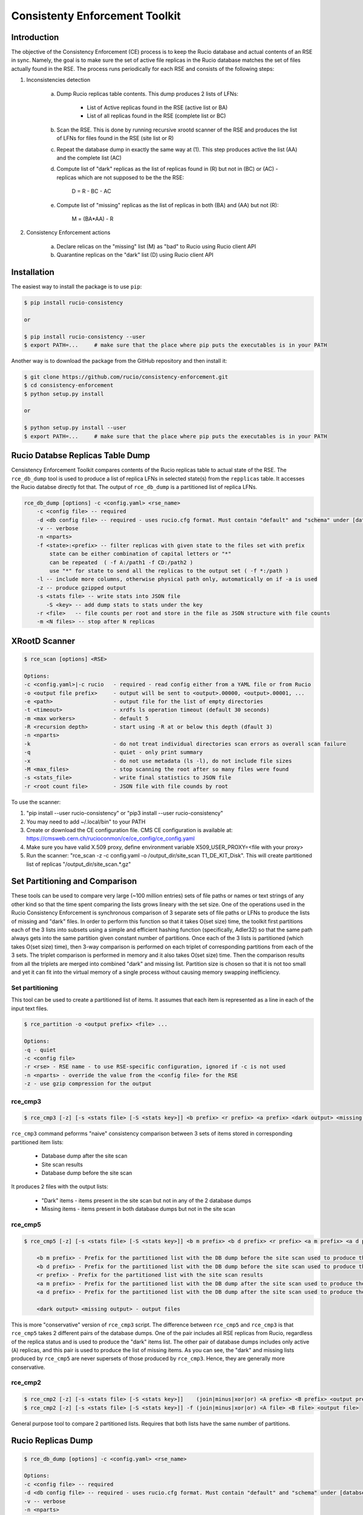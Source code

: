 Consistenty Enforcement Toolkit
===============================

Introduction
------------

The objective of the Consistency Enforcement (CE) process is to keep the Rucio database and actual contents of an RSE in sync. Namely, the goal
is to make sure the set of active file replicas in the Rucio database matches the set of files actually found in the RSE.
The process runs periodically for each RSE and consists of the following steps:

1. Inconsistencies detection

    a. Dump Rucio replicas table contents. This dump produces 2 lists of LFNs:
    
        * List of Active replicas found in the RSE (active list or BA)
        * List of all replicas found in the RSE (complete list or BC)
        
    b. Scan the RSE. This is done by running recursive xrootd scanner of the RSE and produces the list of LFNs for files found in the RSE (site list or R)
    c. Repeat the database dump in exactly the same way at (1). This step produces active the list (AA) and the complete list (AC)
    d. Compute list of "dark" replicas as the list of replicas found in (R) but not in (BC) or (AC) - replicas which are not supposed to be the the RSE:
    
        D = R - BC - AC
        
    e. Compute list of "missing" replicas as the list of replicas in both (BA) and (AA) but not (R):
    
        M = (BA*AA) - R
        
2. Consistency Enforcement actions

    a. Declare relicas on the "missing" list (M) as "bad" to Rucio using Rucio client API
    b. Quarantine replicas on the "dark" list (D) using Rucio client API

Installation
------------

The easiest way to install the package is to use ``pip``:

.. code-block:: shell

    $ pip install rucio-consistency
    
    or 
    
    $ pip install rucio-consistency --user
    $ export PATH=...     # make sure that the place where pip puts the executables is in your PATH
    

Another way is to download the package from the GitHub repository and then install it:

.. code-block:: shell

    $ git clone https://github.com/rucio/consistency-enforcement.git
    $ cd consistency-enforcement
    $ python setup.py install

    or 

    $ python setup.py install --user
    $ export PATH=...     # make sure that the place where pip puts the executables is in your PATH
    

Rucio Databse Replicas Table Dump
---------------------------------

Censistency Enforcement Toolkit compares contents of the Rucio replicas table to actual state of the RSE.
The ``rce_db_dump`` tool is used to produce a list of replica LFNs in selected state(s) from the ``repplicas``
table. It accesses the Rucio databse directly fot that. The output of ``rce_db_dump`` is a partitioned list
of replica LFNs.

.. code-block:: shell

    rce_db_dump [options] -c <config.yaml> <rse_name>
        -c <config file> -- required
        -d <db config file> -- required - uses rucio.cfg format. Must contain "default" and "schema" under [databse]
        -v -- verbose
        -n <nparts>
        -f <state>:<prefix> -- filter replicas with given state to the files set with prefix
            state can be either combination of capital letters or "*" 
            can be repeated  ( -f A:/path1 -f CD:/path2 )
            use "*" for state to send all the replicas to the output set ( -f *:/path )
        -l -- include more columns, otherwise physical path only, automatically on if -a is used
        -z -- produce gzipped output
        -s <stats file> -- write stats into JSON file
           -S <key> -- add dump stats to stats under the key
        -r <file>   -- file counts per root and store in the file as JSON structure with file counts
        -m <N files> -- stop after N replicas

XRootD Scanner
--------------

.. code-block:: shell

    $ rce_scan [options] <RSE>
    
    Options:
    -c <config.yaml>|-c rucio   - required - read config either from a YAML file or from Rucio
    -o <output file prefix>     - output will be sent to <output>.00000, <output>.00001, ...
    -e <path>                   - output file for the list of empty directories
    -t <timeout>                - xrdfs ls operation timeout (default 30 seconds)
    -m <max workers>            - default 5
    -R <recursion depth>        - start using -R at or below this depth (dfault 3)
    -n <nparts>
    -k                          - do not treat individual directories scan errors as overall scan failure
    -q                          - quiet - only print summary
    -x                          - do not use metadata (ls -l), do not include file sizes
    -M <max_files>              - stop scanning the root after so many files were found
    -s <stats_file>             - write final statistics to JSON file
    -r <root count file>        - JSON file with file counds by root
    
To use the scanner:

1. "pip install --user rucio-consistency" or "pip3 install --user rucio-consistency"
2. You may need to add ~/.local/bin" to your PATH
3. Create or download the CE configuration file. CMS CE configuration is available at: https://cmsweb.cern.ch/rucioconmon/ce/ce_config/ce_config.yaml
4. Make sure you have valid X.509 proxy, define environment variable X509_USER_PROXY=<file with your proxy>
5. Run the scanner: "rce_scan -z -c config.yaml -o /output_dir/site_scan T1_DE_KIT_Disk". This will create partitioned list of
   replicas "/output_dir/site_scan.*.gz"

    
Set Partitioning and Comparison
-------------------------------

These tools can be used to compare very large (~100 million entries) sets of file paths or names or text strings of any other kind so that
the time spent comparing the lists grows lineary with the set size. One of the operations used in the Rucio Consistency Enforcement is synchronous
comparison of 3 separate sets of file paths or LFNs to produce the lists of missing and "dark" files. In order to perform this function
so that it takes O(set size) time, the toolkit first partitions each of the 3 lists into subsets using a simple and efficient hashing function
(specifically, Adler32) so that the same path always gets into the same partition given constant number of partitions.
Once each of the 3 lists is partitioned (which takes O(set size) time), then 3-way comparison is performed on each triplet of corresponding
partitions from each of the 3 sets. The triplet comparison is performed in memory and it also takes O(set size) time. Then the comparison
results from all the triplets are merged into combined "dark" and missing list. Partition size is chosen so that it is not too small
and yet it can fit into the virtual memory of a single process without causing memory swapping inefficiency.

Set partitioning
................

This tool can be used to create a partitioned list of items. It assumes that each item is represented as a line in each
of the input text files.

.. code-block:: shell

    $ rce_partition -o <output prefix> <file> ...

    Options:    
    -q - quiet
    -c <config file>
    -r <rse> - RSE name - to use RSE-specific configuration, ignored if -c is not used
    -n <nparts> - override the value from the <config file> for the RSE
    -z - use gzip compression for the output

rce_cmp3
........

.. code-block:: shell

    $ rce_cmp3 [-z] [-s <stats file> [-S <stats key>]] <b prefix> <r prefix> <a prefix> <dark output> <missing output>

``rce_cmp3`` command peforrms "naive" consistency comparison between 3 sets of items stored in corresponding partitioned item lists:

    * Database dump after the site scan
    * Site scan results
    * Database dump before the site scan
    
It produces 2 files with the output lists:

    * "Dark" items - items present in the site scan but not in any of the 2 database dumps
    * Missing items - items present in both database dumps but not in the site scan

rce_cmp5
........


.. code-block:: shell

    $ rce_cmp5 [-z] [-s <stats file> [-S <stats key>]] <b m prefix> <b d prefix> <r prefix> <a m prefix> <a d prefix> <dark output> <missing output>

        <b m prefix> - Prefix for the partitioned list with the DB dump before the site scan used to produce the missing list
        <b d prefix> - Prefix for the partitioned list with the DB dump before the site scan used to produce the "dark" list
        <r prefix> - Prefix for the partitioned list with the site scan results
        <a m prefix> - Prefix for the partitioned list with the DB dump after the site scan used to produce the missing list
        <a d prefix> - Prefix for the partitioned list with the DB dump after the site scan used to produce the "dark" list

        <dark output> <missing output> - output files

This is more "conservative" version of ``rce_cmp3`` script. The difference between ``rce_cmp5`` and ``rce_cmp3`` 
is that ``rce_cmp5`` takes 2 different pairs of the database dumps. One of the pair includes all RSE replicas
from Rucio, regardless of the replica status and is used to produce the "dark" items list. The other pair of database dumps includes only
active (``A``) replicas, and this pair is used to produce the list of missing items. As you can see, the "dark" and missing lists produced by ``rce_cmp5``
are never supersets of those produced by ``rce_cmp3``. Hence, they are generally more conservative.

rce_cmp2
........

.. code-block:: shell

    $ rce_cmp2 [-z] [-s <stats file> [-S <stats key>]]    (join|minus|xor|or) <A prefix> <B prefix> <output prefix>
    $ rce_cmp2 [-z] [-s <stats file> [-S <stats key>]] -f (join|minus|xor|or) <A file> <B file> <output file>

General purpose tool to compare 2 partitioned lists. Requires that both lists have the same number of partitions.

Rucio Replicas Dump
-------------------

.. code-block:: shell

    $ rce_db_dump [options] -c <config.yaml> <rse_name>
    
    Options:
    -c <config file> -- required
    -d <db config file> -- required - uses rucio.cfg format. Must contain "default" and "schema" under [databse]
    -v -- verbose
    -n <nparts>
    -f <state>:<prefix> -- filter files with given state to the files set with prefix
        state can be either combination of capital letters or "*" 
        can be repeated  ( -f A:/path1 -f CD:/path2 )
        use "*" for state to send all the files to the output set ( -f *:/path )
    -l -- include more columns, otherwise physical path only, automatically on if -a is used
    -z -- produce gzipped output
    -s <stats file> -- write stats into JSON file
       -S <key> -- add dump stats to stats under the key
    -r <file>   -- file counts per root and store in the file as JSON structure with file counts
    -m <N files> -- stop after N files

Configuration File
------------------

Consistency Enforcement tools use common configuration file used to configure various components on per-RSE basis. Here is a sample of 
a configuration file in YAML format:

.. code-block::

    database:		# optional. rucio.cfg can be used instead 
            host:           host.cern.ch
            port:           10121
            service:        host.cern.ch
            schema:         THE_SCHEMA
            user:           database_reader
            password:       "password"

    rses:
      "*": # default values for all RSEs
        include_sizes: no
        partitions:     5
        ignore_list:
            - /store/backfill
            - /store/test
            - /store/unmerged
            - /store/temp
            - /store/mc/SAM
            - /store/mc/HC
            - /store/accounting
            - /store/express/tier0_harvest
        scanner:
          recursion:      1
          nworkers:        8
          timeout:        300
          server_root: /
          remove_prefix: /
          add_prefix: /
          roots:
          - path: /store/express
          - path: /store/mc
          - path: /store/data
          - path: /store/generator
          - path: /store/results
          - path: /store/hidata
          - path: /store/himc
          - path: /store/relval
        dbdump:
          path_root:   /


      T0_CH_CERN_Disk:
        scanner:
          include_sizes: no
          server: eoscms.cern.ch
          server_root: /eos/cms/tier0/store/
      T1_DE_KIT_Disk:
        scanner:
          server: cmsxrootd-kit.gridka.de:1094
